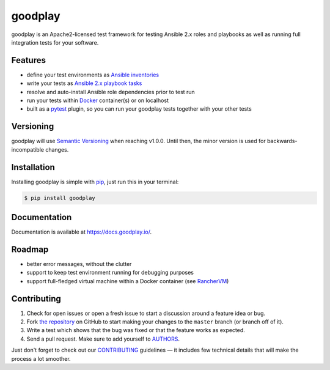 goodplay
========

|build-status| |version| |docs| |license| |code-climate| |code-coverage| |donate|

goodplay is an Apache2-licensed test framework for testing Ansible 2.x roles
and playbooks as well as running full integration tests for your software.

.. |build-status| image:: https://img.shields.io/travis/goodplay/goodplay/master.svg
    :alt: Build Status
    :scale: 100%
    :target: https://travis-ci.org/goodplay/goodplay

.. |code-climate| image:: https://img.shields.io/codeclimate/github/goodplay/goodplay.svg
    :alt: Code Climate
    :scale: 100%
    :target: https://codeclimate.com/github/goodplay/goodplay

.. |code-coverage| image:: https://img.shields.io/codecov/c/github/goodplay/goodplay.svg
    :alt: Code Coverage
    :scale: 100%
    :target: https://codecov.io/github/goodplay/goodplay

.. |docs| image:: https://img.shields.io/badge/docs-latest-brightgreen.svg
    :alt: Documentation
    :scale: 100%
    :target: https://docs.goodplay.io/

.. |donate| image:: https://img.shields.io/badge/donate_via_paypal-$5-yellow.svg
    :alt: Donate via PayPal
    :scale: 100%
    :target: https://www.paypal.com/cgi-bin/webscr?cmd=_s-xclick&hosted_button_id=SDQVYJQBMHVX2

.. |license| image:: https://img.shields.io/pypi/l/goodplay.svg
    :alt: License
    :scale: 100%
    :target: https://github.com/goodplay/goodplay/blob/master/LICENSE

.. |version| image:: https://img.shields.io/pypi/v/goodplay.svg
    :alt: Version
    :scale: 100%
    :target: https://pypi.python.org/pypi/goodplay


Features
--------

* define your test environments as `Ansible inventories`_
* write your tests as `Ansible 2.x playbook tasks`_
* resolve and auto-install Ansible role dependencies prior to test run
* run your tests within Docker_ container(s) or on localhost
* built as a pytest_ plugin, so you can run your goodplay tests together with your other tests

.. _`Ansible 2.x playbook tasks`: https://docs.ansible.com/playbooks.html
.. _`Ansible inventories`: https://docs.ansible.com/ansible/intro_inventory.html
.. _Docker: https://www.docker.com/
.. _pytest: https://pytest.org/


Versioning
----------

goodplay will use `Semantic Versioning`_ when reaching v1.0.0.
Until then, the minor version is used for backwards-incompatible changes.

.. _`Semantic Versioning`: http://semver.org/


Installation
------------

Installing goodplay is simple with pip_, just run this in your terminal:

.. code-block:: bash

    $ pip install goodplay

.. _pip: https://pip.readthedocs.org/


Documentation
-------------

Documentation is available at https://docs.goodplay.io/.


Roadmap
-------

- better error messages, without the clutter
- support to keep test environment running for debugging purposes
- support full-fledged virtual machine within a Docker container (see `RancherVM`_)

.. _`RancherVM`: https://github.com/rancher/vm


Contributing
------------

#. Check for open issues or open a fresh issue to start a discussion around a
   feature idea or bug.
#. Fork `the repository`_ on GitHub to start making your changes to the
   ``master`` branch (or branch off of it).
#. Write a test which shows that the bug was fixed or that the feature works
   as expected.
#. Send a pull request. Make sure to add yourself to AUTHORS_.

Just don't forget to check out our `CONTRIBUTING`_ guidelines — it includes
few technical details that will make the process a lot smoother.

.. _`the repository`: https://github.com/goodplay/goodplay
.. _AUTHORS: https://github.com/goodplay/goodplay/blob/master/AUTHORS.rst
.. _CONTRIBUTING: https://github.com/goodplay/goodplay/blob/master/CONTRIBUTING.rst
